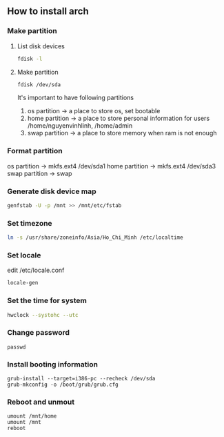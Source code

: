 ** How to install arch 
*** Make partition
**** List disk devices    
     #+BEGIN_SRC bash
     fdisk -l
     #+END_SRC
**** Make partition
     #+BEGIN_SRC bash
     fdisk /dev/sda
     #+END_SRC
     It's important to have following partitions
     1. os partition -> a place to store os, set bootable
     2. home partition -> a place to store personal information for users  /home/nguyenvinhlinh, /home/admin
     3. swap partition -> a place to store memory when ram is not enough
*** Format partition
    os partition -> mkfs.ext4 /dev/sda1
    home partition -> mkfs.ext4 /dev/sda3
    swap partition -> swap
*** Generate disk device map 
    #+BEGIN_SRC bash
    genfstab -U -p /mnt >> /mnt/etc/fstab
    #+END_SRC
*** Set timezone
    #+BEGIN_SRC bash
    ln -s /usr/share/zoneinfo/Asia/Ho_Chi_Minh /etc/localtime
    #+END_SRC
*** Set locale
    edit /etc/locale.conf
    #+BEGIN_SRC bash
    locale-gen
    #+END_SRC
*** Set the time for system
#+BEGIN_SRC bash
hwclock --systohc --utc
#+END_SRC
*** Change password
#+BEGIN_SRC shell
passwd
#+END_SRC
    
*** Install booting information
#+BEGIN_SRC shell
grub-install --target=i386-pc --recheck /dev/sda
grub-mkconfig -o /boot/grub/grub.cfg 
#+END_SRC
*** Reboot and unmout
#+BEGIN_SRC shell
umount /mnt/home
umount /mnt
reboot
#+END_SRC
